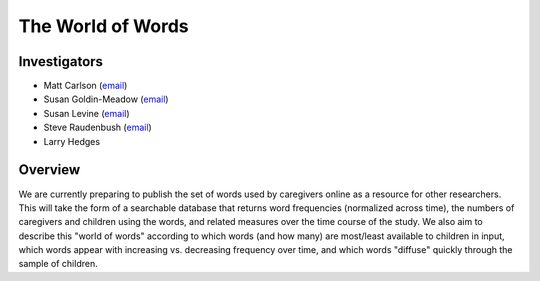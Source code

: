 .. index:: 
   double: world of words; lexical resource
   single: research; world of words

.. _wow-study:

******************
The World of Words
******************


Investigators
=============

* Matt Carlson (`email <mailto:carlsonmt@gmail.com>`__)
* Susan Goldin-Meadow (`email <mailto:sgm@uchicago.edu>`__)
* Susan Levine (`email <mailto:s-levine@uchicago.edu>`__)
* Steve Raudenbush (`email <mailto:sraudenb@uchicago.edu>`__)
* Larry Hedges


Overview
========

We are currently preparing to publish the set of words used by caregivers
online as a resource for other researchers. This will take the form of a
searchable database that returns word frequencies (normalized across time), the
numbers of caregivers and children using the words, and related measures over
the time course of the study. We also aim to describe this "world of words"
according to which words (and how many) are most/least available to children in
input, which words appear with increasing vs. decreasing frequency over time,
and which words "diffuse" quickly through the sample of children. 
